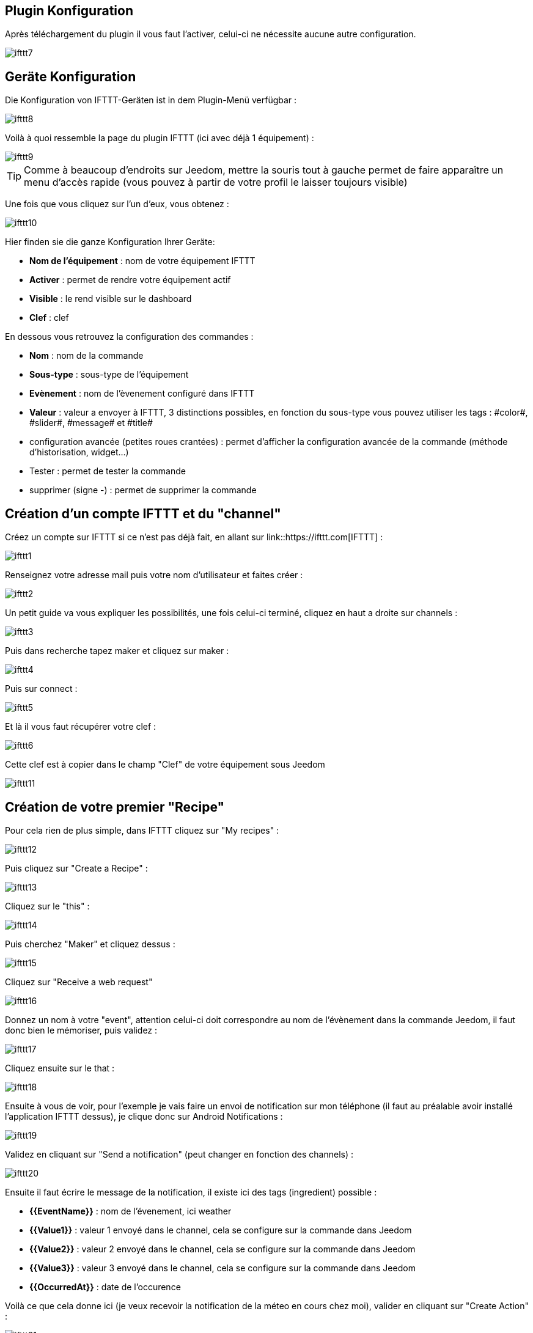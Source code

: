 == Plugin Konfiguration

Après téléchargement du plugin il vous faut l'activer, celui-ci ne nécessite aucune autre configuration.

image::../images/ifttt7.PNG[]

== Geräte Konfiguration

Die Konfiguration von IFTTT-Geräten ist in dem Plugin-Menü verfügbar : 

image::../images/ifttt8.PNG[]

Voilà à quoi ressemble la page du plugin IFTTT (ici avec déjà 1 équipement) : 

image::../images/ifttt9.PNG[]

[TIP]
Comme à beaucoup d'endroits sur Jeedom, mettre la souris tout à gauche permet de faire apparaître un menu d'accès rapide (vous pouvez à partir de votre profil le laisser toujours visible)

Une fois que vous cliquez sur l'un d'eux, vous obtenez : 

image::../images/ifttt10.PNG[]

Hier finden sie die ganze Konfiguration Ihrer Geräte: 

* *Nom de l'équipement* : nom de votre équipement IFTTT
* *Activer* : permet de rendre votre équipement actif
* *Visible* : le rend visible sur le dashboard
* *Clef* : clef 

En dessous vous retrouvez la configuration des commandes : 

* *Nom* : nom de la commande
* *Sous-type* : sous-type de l'équipement
* *Evènement* : nom de l'èvenement configuré dans IFTTT
* *Valeur* : valeur a envoyer à IFTTT, 3 distinctions possibles, en fonction du sous-type vous pouvez utiliser les tags : \#color#, \#slider#, \#message# et \#title#
* configuration avancée (petites roues crantées) : permet d'afficher la configuration avancée de la commande (méthode d'historisation, widget...)
* Tester : permet de tester la commande
* supprimer (signe -) : permet de supprimer la commande

== Création d'un compte IFTTT et du "channel"

Créez un compte sur IFTTT si ce n'est pas déjà fait, en allant sur link::https://ifttt.com[IFTTT] : 

image::../images/ifttt1.PNG[]

Renseignez votre adresse mail puis votre nom d'utilisateur et faites créer :

image::../images/ifttt2.PNG[]

Un petit guide va vous expliquer les possibilités, une fois celui-ci terminé, cliquez en haut a droite sur channels : 

image::../images/ifttt3.PNG[]

Puis dans recherche tapez maker et cliquez sur maker :

image::../images/ifttt4.PNG[]

Puis sur connect : 

image::../images/ifttt5.PNG[]

Et là il vous faut récupérer votre clef : 

image::../images/ifttt6.PNG[]

Cette clef est à copier dans le champ "Clef" de votre équipement sous Jeedom

image::../images/ifttt11.PNG[]

== Création de votre premier "Recipe"

Pour cela rien de plus simple, dans IFTTT cliquez sur "My recipes" : 

image::../images/ifttt12.PNG[]

Puis cliquez sur "Create a Recipe" : 

image::../images/ifttt13.PNG[]

Cliquez sur le "this" : 

image::../images/ifttt14.PNG[]

Puis cherchez "Maker" et cliquez dessus : 

image::../images/ifttt15.PNG[]

Cliquez sur "Receive a web request"

image::../images/ifttt16.PNG[]

Donnez un nom à votre "event", attention celui-ci doit correspondre au nom de l'évènement dans la commande Jeedom, il faut donc bien le mémoriser, puis validez : 

image::../images/ifttt17.PNG[]

Cliquez ensuite sur le that : 

image::../images/ifttt18.PNG[]

Ensuite à vous de voir, pour l'exemple je vais faire un envoi de notification sur mon téléphone (il faut au préalable avoir installé l'application IFTTT dessus), je clique donc sur Android Notifications :

image::../images/ifttt19.PNG[]

Validez en cliquant sur "Send a notification" (peut changer en fonction des channels) : 

image::../images/ifttt20.PNG[]

Ensuite il faut écrire le message de la notification, il existe ici des tags (ingredient) possible : 

* *{{EventName}}* : nom de l'évenement, ici weather
* *{{Value1}}*  : valeur 1 envoyé dans le channel, cela se configure sur la commande dans Jeedom
* *{{Value2}}*  : valeur 2 envoyé dans le channel, cela se configure sur la commande dans Jeedom
* *{{Value3}}*  : valeur 3 envoyé dans le channel, cela se configure sur la commande dans Jeedom
* *{{OccurredAt}}* : date de l'occurence

Voilà ce que cela donne ici (je veux recevoir la notification de la méteo en cours chez moi), valider en cliquant sur "Create Action" : 

image::../images/ifttt21.PNG[]

Donnez un nom a votre recipe (recette) et validez en cliquant sur "Create Recipe" : 

image::../images/ifttt22.PNG[]

Voilà vous avez créer votre "recipe" coté IFTTT : 

image::../images/ifttt23.PNG[]

Il reste plus qu'a créer la commande coté Jeedom, c'est assez simple : 

image::../images/ifttt24.PNG[]

Ici rien de particulier, il faut bien remettre le nom de l'évènement IFTTT dans Jeedom et ensuite mettre les valeurs à passer à IFTTT, ici les conditions méteo dans l'ingrédient value1

[TIP]
Coté Jeedom vous pouvez, si vous faites une commande de sous-type message par exemple, mettre le tag \#message# dans un ou plusieurs champs "Valeur". Ainsi, dans votre scénario la valeur du message sera tranmis à IFTTT. La même chose est possible avec \#title#, \#color#, \#slider#

== Envoi d'information de IFTTT vers Jeedom

Il est aussi possible de faire dans l'autre sens, envoi d'information de IFTTT vers Jeedom. Voilà comment faire pour par exemple envoyer une information lorsque le téléphone pénètre dans une zone donnée. Première chose à faire, créer une nouvelle recette (recipe) : 

image::../images/ifttt25.PNG[]

Cliquez ensuite sur le "this" : 

image::../images/ifttt26.PNG[]

Sélectionnez "Android Location" : 

image::../images/ifttt27.PNG[]

Choisissez votre déclencheur (ici je vais prendre quand on rentre dans une zone) : 

image::../images/ifttt28.PNG[]

Marquez votre zone puis faites "Create Trigger" : 

image::../images/ifttt29.PNG[]

Cliquez sur "that" :

image::../images/ifttt30.PNG[]

Cherchez "Maker" et cliquez dessus : 

image::../images/ifttt31.PNG[]

Cliquez sur "Make a web request" : 

image::../images/ifttt32.PNG[]

Coté Jeedom, sur votre équipement IFTTT, créer une commande de type info/autre (ou binaire si vous voulez juste savoir si vous êtês dans la zone), comme cela : 

image::../images/ifttt33.PNG[]

L'important ici est de récupérer l'id de la commande (ici 5369). 

On retourne ensuite sur IFTTT et dans notre maker on va lui donner l'url à appeller. C'est ici l'étape la plus compliquée, trouver votre url d'accès externe : 

* Vous utilisez le DNS jeedom alors c'est : https://XXXXX.dns.jeedom.com/core/api/jeeApi.php?apikey=\#APIKEY#&type=ifttt&id=\#IDCMD#&value=\#VALEUR#. Attention si vous avez une adresse en /jeedom il faut bien penser à la rajouter avant le /core
* Vous avez votre propre DNS alors l'url est de la forme http://\#VOTRE_DNS#/core/api/jeeApi.php?apikey=\#APIKEY#&type=ifttt&id=\#IDCMD#&value=\#VALEUR#. Attention si vous avez une adresse en /jeedom il faut bien penser à la rajouter avant le /core

Pensez bien à remplacer : 

* \#APIKEY# : par votre clef API JEEDOM (elle se trouve dans Général -> Administration -> Configuration)
* \#IDCMD# : par l'id de votre commande précédemment créée
* \#VALEUR# : par la valeur que vous voulez donner à votre commande. Attention ici les espaces doivent être remplacés par des %20 (et il vaut mieux éviter les caractères spéciaux), ex : Hors%20zone

Voilà ce que cela donne : 

image::../images/ifttt34.PNG[]

Pensez bien à mettre methode sur Get, puis cliquez sur "Create Action".

Donnez un titre à votre recette puis cliquez sur "Create Recipe" : 

image::../images/ifttt35.PNG[]

Et voilà, dès que vous rentrez dans la zone Jeedom sera prévenu.

[IMPORTANT]
Il faut aussi faire une recette pour la sortie de zone sinon Jeedom ne sera pas prévenu lors de votre sortie de la zone